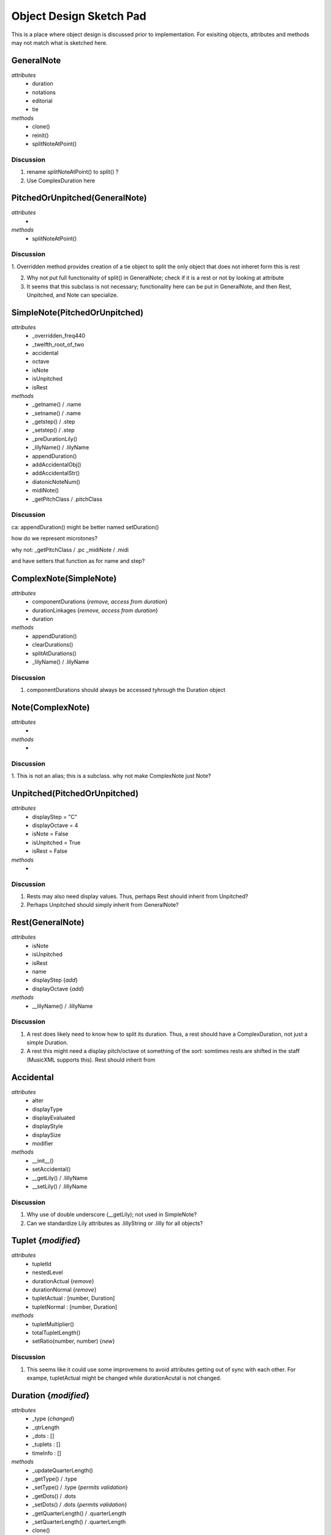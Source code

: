 




Object Design Sketch Pad
========================


This is a place where object design is discussed prior to implementation. For exisiting objects, attributes and methods may not match what is sketched here. 








GeneralNote
-----------
*attributes*
    + duration
    + notations
    + editorial
    + tie
*methods*
    + clone()
    + reinit()
    + splitNoteAtPoint()

Discussion
~~~~~~~~~~~

1. rename splitNoteAtPoint() to split() ?
2. Use ComplexDuration here





PitchedOrUnpitched(GeneralNote)
-------------------------------
*attributes*
    + 
*methods*
    + splitNoteAtPoint()



Discussion
~~~~~~~~~~~

1. Overridden method provides creation of a tie object to split
the only object that does not inheret form this is rest

2. Why not put full functionality of split() in GeneralNote; check if it is a rest or not by looking at attribute

3. It seems that this subclass is not necessary; functionality here can be put in GeneralNote, and then Rest, Unpitched, and Note can specialize.







SimpleNote(PitchedOrUnpitched)
-------------------------------
*attributes*
    + _overridden_freq440
    + _twelfth_root_of_two
    + accidental
    + octave
    + isNote
    + isUnpitched
    + isRest
*methods*
    + _getname() / .name
    + _setname() / .name
    + _getstep() / .step
    + _setstep() / .step
    + _preDurationLily()
    + _lilyName() / .lilyName
    + appendDuration()
    + addAccidentalObj()
    + addAccidentalStr()
    + diatonicNoteNum()
    + midiNote()
    + _getPitchClass  / .pitchClass


Discussion
~~~~~~~~~~~

ca:
appendDuration() might be better named setDuration()


how do we represent microtones?

why not:
_getPitchClass  / .pc
_midiNote  / .midi

and have setters that function as for name and step?





ComplexNote(SimpleNote)
-----------------------
*attributes*
    + componentDurations {*remove, access from duration*}
    + durationLinkages {*remove, access from duration*}
    + duration
*methods*
    + appendDuration()
    + clearDurations()
    + splitAtDurations()
    + _lilyName() / .lilyName

Discussion
~~~~~~~~~~~
1. componentDurations should always be accessed tyhrough the Duration object





Note(ComplexNote)
-----------------------
*attributes*
    + 
*methods*
    + 

Discussion
~~~~~~~~~~~
1. This is not an alias; this is a subclass.
why not make ComplexNote just Note?






Unpitched(PitchedOrUnpitched)
-----------------------------
*attributes*
    + displayStep = "C"
    + displayOctave = 4
    + isNote = False
    + isUnpitched = True
    + isRest = False
*methods*
    + 

Discussion
~~~~~~~~~~~
 
1. Rests may also need display values. Thus, perhaps Rest should inherit from Unpitched?

2. Perhaps Unpitched should simply inherit from GeneralNote?





Rest(GeneralNote)
----------------------------
*attributes*
    + isNote
    + isUnpitched
    + isRest
    + name
    + displayStep {*add*}
    + displayOctave {*add*}
*methods*
    + __lilyName() / .lillyName

Discussion
~~~~~~~~~~~

1. A rest does likely need to know how to split its duration. Thus, a rest should have a ComplexDuration, not just a simple Duration. 

2. A rest this might need a display pitch/octave ot something of the sort: somtimes rests are shifted in the staff (MusicXML supports this). Rest should inherit from 





Accidental
----------------------------
*attributes*
    + alter
    + displayType
    + displayEvaluated
    + displayStyle
    + displaySize
    + modifier
*methods*
    + __init__()
    + setAccidental()
    + __getLily() / .lillyName
    + __setLily() / .lillyName


Discussion
~~~~~~~~~~~

1. Why use of double underscore (__getLily); not used in SimpleNote?

2. Can we standardize Lily attributes as .lillyString or .lilly for all objects?





Tuplet {*modified*}
-----------------------
*attributes*
    + tupletId
    + nestedLevel
    + durationActual {*remove*}
    + durationNormal {*remove*}
    + tupletActual : [number, Duration]
    + tupletNormal : [number, Duration]
*methods*
    + tupletMultiplier()
    + totalTupletLength()
    + setRatio(number, number) {*new*}

Discussion
~~~~~~~~~~~

1. This seems like it could use some improvemens to avoid attributes getting out of sync with each other. For exampe, tupletActual might be changed while durationAcutal is not changed. 





Duration {*modified*}
-----------------------
*attributes*
    + _type {*changed*}
    + _qtrLength
    + _dots : []
    + _tuplets : []
    + timeInfo : []
*methods*
    + _updateQuarterLength()

    + _getType() / .type 
    + _setType() / .type {*permits validation*}

    + _getDots() / .dots 
    + _setDots() / .dots {*permits validation*}

    + _getQuarterLength() / .quarterLength
    + _setQuarterLength() / .quarterLength
    + clone()

    + _lilySimple / .lilySimple

    + convertTypeToQuarterLength()
    + convertQuarterLengthToType()
    + convertQuarterLengthToDuration()
    + convertNumberToType()
    + convertTypeToNumber()
    + convertTypeToOrdinal()

    + split() {*new*}
        given a duration in quarter notes, split and return two dur objects
    + splitHalf() {*new*}
        split evenly in half


Discussion
~~~~~~~~~~~

1. A ratio set method might provide an easy way to configure durations.

2. Seems that _lilySimple should be _lilyString or similar as used elsewhere

3. self.dot is combined with dotGroups. 

4. this will be SimpleDuration







ComplexDuration(Duration) {*new*} 
-----------------------------------------
*attributes*
    + _qtrLength
    + components
    + linkages
*methods*
    + _getQuarterLength() / .quarterLength
    + _setQuarterLength() / .quarterLength

    + _isComplex / .isComplex
        seems that the property should be just .complex        
    + _updateQuarterLength()

    + _lilySimple / .lilySimple

    + sliceComponentAtPosition()

Discussion
~~~~~~~~~~~ 

1. This should be renamed a DurationBundle or something similar, and should be the only duration object used for all Notes. 

3. This will be Duration





TempoMark
-----------------------
*attributes*
*methods*


Discussion
~~~~~~~~~~~

1. Why is this a base class: what other types of TempoMarks are we considering?







MetronomeMark(TempoMark)
------------------------
*attributes*
    + number
    + referent : Duration
*methods*


Discussion
~~~~~~~~~~~

1. I assume that referent is the unit of the metronome. Thus number might be mean quarters per minute, or halfs per minute, depending on the referent?

2. What about a bpm() method that returns the tempo in beats per minute?

3. What about a timeLapse() (or othe named) method that, given a number of beats (or Duration objects) determines how much time has passed?








Tuning {*new*} 
-----------------------
*attributes*
    + twelfth_root_of_2
*methods*
    + __call__()
        Given a pitch object or pc, return a frequency? or 12ET microtonal value?


Discussion
~~~~~~~~~~~

1. Should this be named Temperament?

2. Should this be in its own module?

3. How can various tuning and temperatments be encoded? I have done this in the past with dictionaries that are used for mapping pitch classes to tunings values. 







Sequence
---------

Basic operations for timed sequences.

Repeat operations





NoteStream {*modified*}
------------------------
*attributes*
    + noteSequence
        ordered collection of note objects
*methods*
    + next()
        all standard sequence opperations can be applied
    + isMonophonic()
        find out of this is monophonic or not

Discussion
~~~~~~~~~~~

1. This object represents a sequence of sequential notes or chords, where there is no overlapping of any event, and chords are always stemmed together.

2. Notes need to have the option to contain dyanmics, accents, and other note articulations; thus they will easily always stay with the note.





PolyStream {*new*}
------------------------
*attributes*
    + noteCloud
        collection of note objects specified as (Duration, Note, voiceId)  

        data representation::
        
            [(Duration, Note, voiceId), (Duration, Note, voiceId), ..]
 
        Duration is offset from beginning of of this stream
        permits any type of layering or multi-voice expression
        voiceId is an optional identifier that can be used to group by voice, staff, or other parameter.

*methods*
    + isMonophonic()
        find out of this is monophonic or not

Discussion
~~~~~~~~~~~

1. Overlapping is permitted.

2. Notes need to have the option to contain dyanmics, accents, and other note articulations; thus they will easily always stay with the note.





NotationStream {*new*}
------------------------
*attributes*
    + tempoSequence 
        a sequenct list of (Duration, Tempo) objects
    + meterSequence
        a sequential list of (Duration, TimeSignature) objects, in order
    + keySequence
        a sequential list of (Duration, Key) objects, in order      
    + clefSequence 
        a sequenct list of (Duration, Clef) objects

    + expressionsSequence
        a sequential list of (Duration, Expression/Notation/Editorial) objects, in order  

*methods*
    + 

Discussion
~~~~~~~~~~~

1. This is a sequence of notation elements that are used to create Measures and scores. These are independent of any specific notes.

2. Contains one or more sequence objects; idea that we can add many sequences; we might have a sequence for comments, notes, editorial comments, original clefs.

3. instrument stream; where instruments change



Fragment
-----------------------
*attributes*
    + streams : {}
        data representation::
        
            {'streamName': 
                {'stream':Stream, 
                'offset':Duration
                'scale':Float
                }
            }

        one or more streams can be stored in a Fragment in a dictionar; dictionary also provides methods to shift in time (relative to this fragment and to scale in time the fragment.
        
    + notationStream : NotationStream
        all sequential notation information allplied to all streams

*methods*
    + 


Discussion
~~~~~~~~~~~

1. A fragment provides a way to group and contain one or more streams as well as a single notationSequence.







Measure(NotationStream?) {*modified*}
-----------------------
*attributes*
    + timeSignature
        changes to time signature may cause keySequence or barlineSequence
        to longer have reasonable values. 
    + barlineBoundary
        a two element list of (Bar, Bar) that stores Bar objects
    + barlineSequence
        a sequential list of (Duration, Bar) objects, in order
    + clefSequence 
        a sequenct list of (Duration, Clef) objects
    + tempoSequence 
        a sequenct list of (Duration, Tempo) objects
    + meterSequence
        a sequential list of (Duration, TimeSignature) objects, in order
    + keySequence
        a sequential list of (Duration, Key) objects, in order
    + expressionsSequence
        a sequential list of (Duration, Expression/Notation/Editorial) objects, in order        
    + noteCloud : []
        a list of (Duration, Note) pairs
*methods*
    + split()
        split into two measure given a quarter note length
        divide barlineSequence, keySequence as necessary
    + musicXML()
        return the MusicXML reprsentation
    + deriveNotationStream()
        return a notation stream representatio of this measure


Discussion
~~~~~~~~~~~

1. Using Duration objects to mark the position of elements may be very useful.

2. Measure is like a NotationStream though it has notes and is bound only within the time of its time signature. Measure may be a sub-class of NotationStream






Part {*new*}
-----------------------
*attributes*
    + staves : {}
        a dictionary of Measure sequences; more than one staff may be employed

        data representation::
        
            {'staffId': 
                {'measureSequence': [Measure, Measure, ...], 
                }
            }

    + fragment : Fragment

*methods*
    + _updateFragment():
        based on Measure, update fragment
    + _updateMeasures():
        based on Fragment, update measures

    + loadFragment(Fragment)
        given one or more Fragments, create and fill the necessary Measures
    + loadMeasures([Measure, Measure, ...])
        can load measures directly; can then be used to derive a fragment this is useful importing MusicXML

    + deriveFragment()
        return a Fragment
    + deriveNoteStream()
        return a note straem of this part
    + deriveNotationStream()
        return a notation straem of this part

    + musicXML()
    + lily()


Discussion
~~~~~~~~~~~

1. A part represents one ore more staves that are used as a musical unit. This could be a solo line or a two or three staff guitar/piano part. 

2. A part can only have one time signature / key at a time. 

3. When realized as Measures, the offsets and scaling factors of Fragmetns are taken into account







Score {*new*}
-----------------------
*attributes*
    + parts : {}
        store Part instances as well as metadata

        data representation::
        
            {'partId': 
                {'partName': String, 
                'partObj': Part
                'partAbbreviation': String, 
                'instrument': String, 
                'transposition': String, 
                'midiData': String, 
                }
            }

*methods*
    + musicXML()
    + lily()


Discussion
~~~~~~~~~~~

1. Parts, based on their Fragments, may have different time signatures, measure boundaries, and key signatures. If these are not supported in the desired output format, then the Part must re-reprsent itself using a different (a common) NotationStream.



